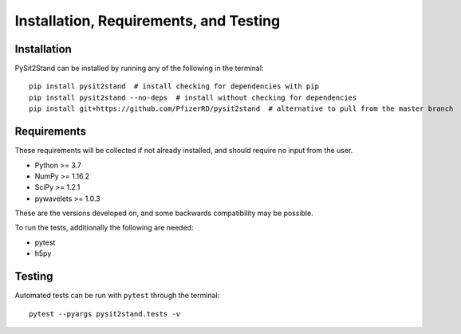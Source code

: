 .. pysit2stand installation file

Installation, Requirements, and Testing
=======================================

Installation
------------

PySit2Stand can be installed by running any of the following in the terminal:

::

    pip install pysit2stand  # install checking for dependencies with pip
    pip install pysit2stand --no-deps  # install without checking for dependencies
    pip install git+https://github.com/PfizerRD/pysit2stand  # alternative to pull from the master branch


Requirements
------------
These requirements will be collected if not already installed, and should require no input from the user.

- Python >= 3.7
- NumPy >= 1.16.2
- SciPy >= 1.2.1
- pywavelets >= 1.0.3

These are the versions developed on, and some backwards compatibility may be possible.

To run the tests, additionally the following are needed:

- pytest
- h5py

Testing
-------

Automated tests can be run with ``pytest`` through the terminal:

::

    pytest --pyargs pysit2stand.tests -v

